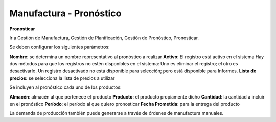 ************************
Manufactura - Pronóstico
************************

**Pronosticar**

Ir a Gestión de Manufactura, Gestión de Planificación, Gestión de Pronóstico, Pronosticar.

Se deben configurar los siguientes parámetros:

**Nombre**: se determina un nombre representativo al pronóstico a realizar
**Activo**: El registro está activo en el sistema Hay dos métodos para que los registros no estén disponibles en el sistema: Uno es eliminar el registro; el otro es desactivarlo. Un registro desactivado no está disponible para selección; pero está disponible para Informes.
**Lista de precios:** se selecciona la lista de precios a utilizar

Se incluyen al pronóstico cada uno de los productos:

**Almacén**: almacén al que pertenece el producto
**Producto**: el producto propiamente dicho
**Cantidad**: la cantidad a incluir en el pronóstico
**Período**: el período al que quiero pronosticar
**Fecha Prometida**: para la entrega del producto

La demanda de producción también puede generarse a través de órdenes de manufactura manuales.
